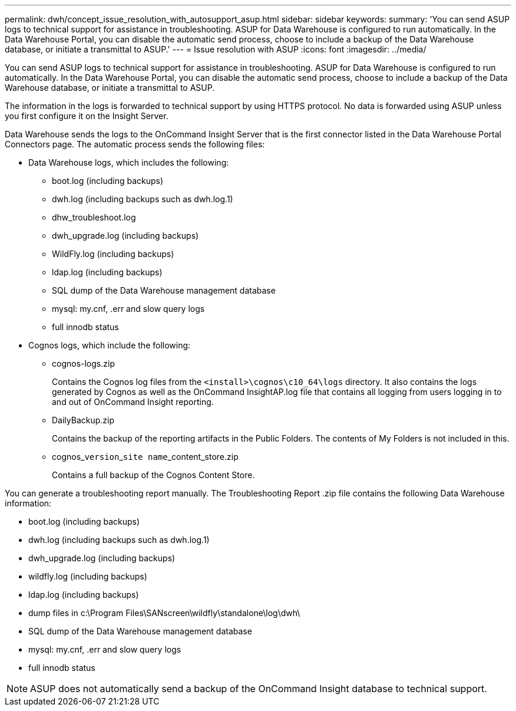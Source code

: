 ---
permalink: dwh/concept_issue_resolution_with_autosupport_asup.html
sidebar: sidebar
keywords: 
summary: 'You can send ASUP logs to technical support for assistance in troubleshooting. ASUP for Data Warehouse is configured to run automatically. In the Data Warehouse Portal, you can disable the automatic send process, choose to include a backup of the Data Warehouse database, or initiate a transmittal to ASUP.'
---
= Issue resolution with ASUP
:icons: font
:imagesdir: ../media/

[.lead]
You can send ASUP logs to technical support for assistance in troubleshooting. ASUP for Data Warehouse is configured to run automatically. In the Data Warehouse Portal, you can disable the automatic send process, choose to include a backup of the Data Warehouse database, or initiate a transmittal to ASUP.

The information in the logs is forwarded to technical support by using HTTPS protocol. No data is forwarded using ASUP unless you first configure it on the Insight Server.

Data Warehouse sends the logs to the OnCommand Insight Server that is the first connector listed in the Data Warehouse Portal Connectors page. The automatic process sends the following files:

* Data Warehouse logs, which includes the following:
 ** boot.log (including backups)
 ** dwh.log (including backups such as dwh.log.1)
 ** dhw_troubleshoot.log
 ** dwh_upgrade.log (including backups)
 ** WildFly.log (including backups)
 ** ldap.log (including backups)
 ** SQL dump of the Data Warehouse management database
 ** mysql: my.cnf, .err and slow query logs
 ** full innodb status
* Cognos logs, which include the following:
 ** cognos-logs.zip
+
Contains the Cognos log files from the `<install>\cognos\c10_64\logs` directory. It also contains the logs generated by Cognos as well as the OnCommand InsightAP.log file that contains all logging from users logging in to and out of OnCommand Insight reporting.

 ** DailyBackup.zip
+
Contains the backup of the reporting artifacts in the Public Folders. The contents of My Folders is not included in this.

 ** cognos_``version``_``site name``_content_store.zip
+
Contains a full backup of the Cognos Content Store.

You can generate a troubleshooting report manually. The Troubleshooting Report .zip file contains the following Data Warehouse information:

* boot.log (including backups)
* dwh.log (including backups such as dwh.log.1)
* dwh_upgrade.log (including backups)
* wildfly.log (including backups)
* ldap.log (including backups)
* dump files in c:\Program Files\SANscreen\wildfly\standalone\log\dwh\
* SQL dump of the Data Warehouse management database
* mysql: my.cnf, .err and slow query logs
* full innodb status

[NOTE]
====
ASUP does not automatically send a backup of the OnCommand Insight database to technical support.
====
